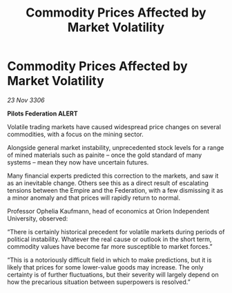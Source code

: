 :PROPERTIES:
:ID:       dd700472-f189-45d9-a8c4-f3c3cad46fb4
:END:
#+title: Commodity Prices Affected by Market Volatility
#+filetags: :galnet:

* Commodity Prices Affected by Market Volatility

/23 Nov 3306/

*Pilots Federation ALERT* 

Volatile trading markets have caused widespread price changes on several commodities, with a focus on the mining sector. 

Alongside general market instability, unprecedented stock levels for a range of mined materials such as painite – once the gold standard of many systems – mean they now have uncertain futures. 

Many financial experts predicted this correction to the markets, and saw it as an inevitable change. Others see this as a direct result of escalating tensions between the Empire and the Federation, with a few dismissing it as a minor anomaly and that prices will rapidly return to normal. 

Professor Ophelia Kaufmann, head of economics at Orion Independent University, observed: 

“There is certainly historical precedent for volatile markets during periods of political instability. Whatever the real cause or outlook in the short term, commodity values have become far more susceptible to market forces.” 

“This is a notoriously difficult field in which to make predictions, but it is likely that prices for some lower-value goods may increase. The only certainty is of further fluctuations, but their severity will largely depend on how the precarious situation between superpowers is resolved.”
